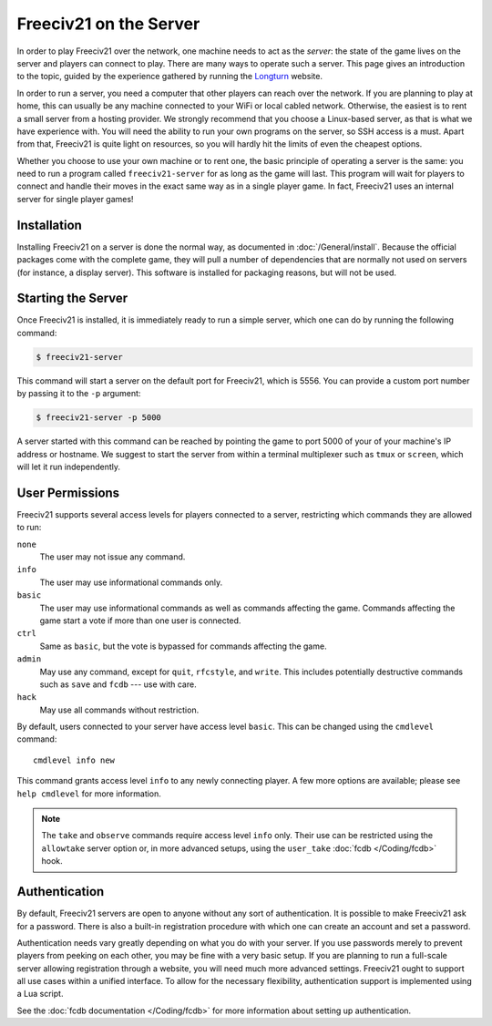..
    SPDX-License-Identifier: GPL-3.0-or-later
    SPDX-FileCopyrightText: 2022 louis94 <m_louis30@yahoo.com>

Freeciv21 on the Server
***********************

In order to play Freeciv21 over the network, one machine needs to act as the *server*: the state of
the game lives on the server and players can connect to play. There are many ways to operate such a
server. This page gives an introduction to the topic, guided by the experience gathered by running
the `Longturn <https://longturn.net>`_ website.

In order to run a server, you need a computer that other players can reach over the network. If
you are planning to play at home, this can usually be any machine connected to your WiFi or local
cabled network. Otherwise, the easiest is to rent a small server from a hosting provider. We
strongly recommend that you choose a Linux-based server, as that is what we have experience with.
You will need the ability to run your own programs on the server, so SSH access is a must. Apart
from that, Freeciv21 is quite light on resources, so you will hardly hit the limits of even the
cheapest options.

Whether you choose to use your own machine or to rent one, the basic principle of operating a
server is the same: you need to run a program called ``freeciv21-server`` for as long as the game
will last. This program will wait for players to connect and handle their moves in the exact same
way as in a single player game. In fact, Freeciv21 uses an internal server for single player games!

Installation
============

Installing Freeciv21 on a server is done the normal way, as documented in :doc:`/General/install`.
Because the official packages come with the complete game, they will pull a number of dependencies
that are normally not used on servers (for instance, a display server). This software is installed
for packaging reasons, but will not be used.

Starting the Server
===================

Once Freeciv21 is installed, it is immediately ready to run a simple server, which one can do by
running the following command:

.. code-block:: sh

    $ freeciv21-server

This command will start a server on the default port for Freeciv21, which is 5556. You can provide
a custom port number by passing it to the ``-p`` argument:

.. code-block:: sh

    $ freeciv21-server -p 5000

A server started with this command can be reached by pointing the game to port 5000 of your of your
machine's IP address or hostname. We suggest to start the server from within a terminal multiplexer
such as ``tmux`` or ``screen``, which will let it run independently.

User Permissions
================

Freeciv21 supports several access levels for players connected to a server, restricting which
commands they are allowed to run:

``none``
    The user may not issue any command.

``info``
    The user may use informational commands only.

``basic``
    The user may use informational commands as well as commands affecting the game. Commands
    affecting the game start a vote if more than one user is connected.

``ctrl``
    Same as ``basic``, but the vote is bypassed for commands affecting the game.

``admin``
    May use any command, except for ``quit``, ``rfcstyle``, and ``write``. This includes
    potentially destructive commands such as ``save`` and ``fcdb`` --- use with care.

``hack``
    May use all commands without restriction.

By default, users connected to your server have access level ``basic``. This can be changed using
the ``cmdlevel`` command::

    cmdlevel info new

This command grants access level ``info`` to any newly connecting player. A few more options are
available; please see ``help cmdlevel`` for more information.

.. note::
    The ``take`` and ``observe`` commands require access level ``info`` only. Their use can be
    restricted using the ``allowtake`` server option or, in more advanced setups, using the
    ``user_take`` :doc:`fcdb </Coding/fcdb>` hook.

Authentication
==============

By default, Freeciv21 servers are open to anyone without any sort of authentication. It is
possible to make Freeciv21 ask for a password. There is also a built-in registration procedure
with which one can create an account and set a password.

Authentication needs vary greatly depending on what you do with your server. If you use passwords
merely to prevent players from peeking on each other, you may be fine with a very basic setup. If
you are planning to run a full-scale server allowing registration through a website, you will
need much more advanced settings. Freeciv21 ought to support all use cases within a unified
interface. To allow for the necessary flexibility, authentication support is implemented using a
Lua script.

See the :doc:`fcdb documentation </Coding/fcdb>` for more information about setting up
authentication.
